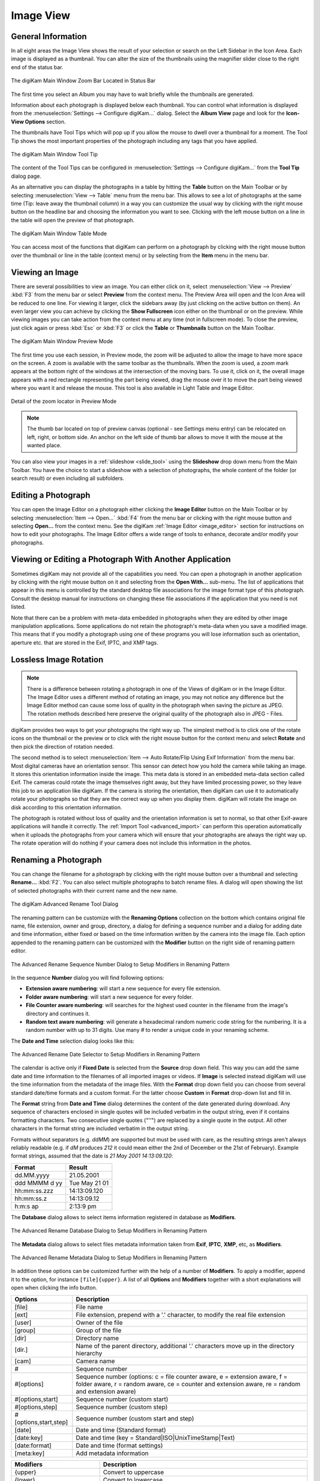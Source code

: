 .. meta::
   :description: digiKam Main Window Image View
   :keywords: digiKam, documentation, user manual, photo management, open source, free, learn, easy, image, view, tooltip, table, group

.. metadata-placeholder

   :authors: - digiKam Team

   :license: see Credits and License page for details (https://docs.digikam.org/en/credits_license.html)

.. _image_view:

Image View
----------

General Information
~~~~~~~~~~~~~~~~~~~

In all eight areas the Image View shows the result of your selection or search on the Left Sidebar in the Icon Area. Each image is displayed as a thumbnail. You can alter the size of the thumbnails using the magnifier slider close to the right end of the status bar.

.. figure:: images/mainwindow_zoombuttons.webp
    :alt:
    :align: center

    The digiKam Main Window Zoom Bar Located in Status Bar

The first time you select an Album you may have to wait briefly while the thumbnails are generated.

Information about each photograph is displayed below each thumbnail. You can control what information is displayed from the :menuselection:`Settings --> Configure digiKam...` dialog. Select the **Album View** page and look for the **Icon-View Options** section.

The thumbnails have Tool Tips which will pop up if you allow the mouse to dwell over a thumbnail for a moment. The Tool Tip shows the most important properties of the photograph including any tags that you have applied.

.. figure:: images/mainwindow_tooltip.webp
    :alt:
    :align: center

    The digiKam Main Window Tool Tip

The content of the Tool Tips can be configured in :menuselection:`Settings --> Configure digiKam...` from the **Tool Tip** dialog page.

As an alternative you can display the photographs in a table by hitting the **Table** button on the Main Toolbar or by selecting :menuselection:`View --> Table` menu from the menu bar. This allows to see a lot of photographs at the same time (Tip: leave away the thumbnail column) in a way you can customize the usual way by clicking with the right mouse button on the headline bar and choosing the information you want to see. Clicking with the left mouse button on a line in the table will open the preview of that photograph.

.. figure:: images/mainwindow_table_view.webp
    :alt:
    :align: center

    The digiKam Main Window Table Mode

You can access most of the functions that digiKam can perform on a photograph by clicking with the right mouse button over the thumbnail or line in the table (context menu) or by selecting from the **Item** menu in the menu bar.

.. _viewing_photograph:

Viewing an Image
~~~~~~~~~~~~~~~~

.. |icon_fullscreen| image:: images/mainwindow_icon_fullscreen.webp

There are several possibilities to view an image. You can either click on it, select :menuselection:`View --> Preview` :kbd:`F3` from the menu bar or select **Preview** from the context menu. The Preview Area will open and the Icon Area will be reduced to one line. For viewing it larger, click the sidebars away (by just clicking on the active button on them). An even larger view you can achieve by clicking the **Show Fullscreen** icon |icon_fullscreen| either on the thumbnail or on the preview. While viewing images you can take action from the context menu at any time (not in fullscreen mode). To close the preview, just click again or press :kbd:`Esc` or :kbd:`F3` or click the **Table** or **Thumbnails** button on the Main Toolbar.

.. figure:: images/mainwindow_preview.webp
    :alt:
    :align: center

    The digiKam Main Window Preview Mode

The first time you use each session, in Preview mode, the zoom will be adjusted to allow the image to have more space on the screen. A zoom is available with the same toolbar as the thumbnails. When the zoom is used, a zoom mark appears at the bottom right of the windows at the intersection of the moving bars. To use it, click on it, the overall image appears with a red rectangle representing the part being viewed, drag the mouse over it to move the part being viewed where you want it and release the mouse.
This tool is also available in Light Table and Image Editor.

.. figure:: images/mainwindow_preview_zoom_locator.webp
    :alt:
    :align: center

    Detail of the zoom locator in Preview Mode

.. note::

    The thumb bar located on top of preview canvas (optional - see Settings menu entry) can be relocated on left, right, or bottom side. An anchor on the left side of thumb bar allows to move it with the mouse at the wanted place.

You can also view your images in a :ref:`slideshow <slide_tool>` using the **Slideshow** drop down menu from the Main Toolbar. You have the choice to start a slideshow with a selection of photographs, the whole content of the folder (or search result) or even including all subfolders.

.. _editing_photograph:

Editing a Photograph
~~~~~~~~~~~~~~~~~~~~

You can open the Image Editor on a photograph either clicking the **Image Editor** button on the Main Toolbar or by selecting :menuselection:`Item --> Open...` :kbd:`F4` from the menu bar or clicking with the right mouse button and selecting **Open...** from the context menu. See the digiKam :ref:`Image Editor <image_editor>` section for instructions on how to edit your photographs. The Image Editor offers a wide range of tools to enhance, decorate and/or modify your photographs.

.. _editing_external:

Viewing or Editing a Photograph With Another Application
~~~~~~~~~~~~~~~~~~~~~~~~~~~~~~~~~~~~~~~~~~~~~~~~~~~~~~~~

Sometimes digiKam may not provide all of the capabilities you need. You can open a photograph in another application by clicking with the right mouse button on it and selecting from the **Open With...** sub-menu. The list of applications that appear in this menu is controlled by the standard desktop file associations for the image format type of this photograph. Consult the desktop manual for instructions on changing these file associations if the application that you need is not listed.

Note that there can be a problem with meta-data embedded in photographs when they are edited by other image manipulation applications. Some applications do not retain the photograph's meta-data when you save a modified image. This means that if you modify a photograph using one of these programs you will lose information such as orientation, aperture etc. that are stored in the Exif, IPTC, and XMP tags.

.. _lossless_rotation:

Lossless Image Rotation
~~~~~~~~~~~~~~~~~~~~~~~

.. note::

     There is a difference between rotating a photograph in one of the Views of digiKam or in the Image Editor. The Image Editor uses a different method of rotating an image, you may not notice any difference but the Image Editor method can cause some loss of quality in the photograph when saving the picture as JPEG. The rotation methods described here preserve the original quality of the photograph also in JPEG - Files.

digiKam provides two ways to get your photographs the right way up. The simplest method is to click one of the rotate icons on the thumbnail or the preview or to click with the right mouse button for the context menu and select **Rotate** and then pick the direction of rotation needed.

The second method is to select :menuselection:`Item --> Auto Rotate/Flip Using Exif Information` from the menu bar. Most digital cameras have an orientation sensor. This sensor can detect how you hold the camera while taking an image. It stores this orientation information inside the image. This meta data is stored in an embedded meta-data section called Exif. The cameras could rotate the image themselves right away, but they have limited processing power, so they leave this job to an application like digiKam. If the camera is storing the orientation, then digiKam can use it to automatically rotate your photographs so that they are the correct way up when you display them. digiKam will rotate the image on disk according to this orientation information.

The photograph is rotated without loss of quality and the orientation information is set to normal, so that other Exif-aware applications will handle it correctly. The :ref:`Import Tool <advanced_import>` can perform this operation automatically when it uploads the photographs from your camera which will ensure that your photographs are always the right way up. The rotate operation will do nothing if your camera does not include this information in the photos.

.. _renaming_photograph:

Renaming a Photograph
~~~~~~~~~~~~~~~~~~~~~

You can change the filename for a photograph by clicking with the right mouse button over a thumbnail and selecting **Rename...** :kbd:`F2`. You can also select multiple photographs to batch rename files. A dialog will open showing the list of selected photographs with their current name and the new name.

.. figure:: images/mainwindow_advanced_rename.webp
    :alt:
    :align: center

    The digiKam Advanced Rename Tool Dialog

The renaming pattern can be customize with the **Renaming Options** collection on the bottom which contains original file name, file extension, owner and group, directory, a dialog for defining a sequence number and a dialog for adding date and time information, either fixed or based on the time information written by the camera into the image file. Each option appended to the renaming pattern can be customized with the **Modifier** button on the right side of renaming pattern editor.

.. figure:: images/mainwindow_advanced_rename_number.webp
    :alt:
    :align: center

    The Advanced Rename Sequence Number Dialog to Setup Modifiers in Renaming Pattern

In the sequence **Number** dialog you will find following options:

- **Extension aware numbering**: will start a new sequence for every file extension.
- **Folder aware numbering**: will start a new sequence for every folder.
- **File Counter aware numbering**: will searches for the highest used counter in the filename from the image's directory and continues it.
- **Random text aware numbering**: will generate a hexadecimal random numeric code string for the numbering. It is a random number with up to 31 digits. Use many *#* to render a unique code in your renaming scheme.

The **Date and Time** selection dialog looks like this:

.. figure:: images/mainwindow_advanced_rename_date_selector.webp
    :alt:
    :align: center

    The Advanced Rename Date Selector to Setup Modifiers in Renaming Pattern

The calendar is active only if **Fixed Date** is selected from the **Source** drop down field. This way you can add the same date and time information to the filenames of all imported images or videos. If **Image** is selected instead digiKam will use the time information from the metadata of the image files. With the **Format** drop down field you can choose from several standard date/time formats and a custom format. For the latter choose **Custom** in **Format** drop-down list and fill in.

The **Format** string from **Date and Time** dialog determines the content of the date generated during download. Any sequence of characters enclosed in single quotes will be included verbatim in the output string, even if it contains formatting characters. Two consecutive single quotes ("''") are replaced by a single quote in the output. All other characters in the format string are included verbatim in the output string.

Formats without separators (e.g. *ddMM*) are supported but must be used with care, as the resulting strings aren't always reliably readable (e.g. if *dM* produces *212* it could mean either the 2nd of December or the 21st of February). Example format strings, assumed that the date is *21 May 2001 14:13:09.120*:

============== =============
Format         Result
============== =============
dd.MM.yyyy     21.05.2001
ddd MMMM d yy  Tue May 21 01
hh:mm:ss.zzz   14:13:09.120
hh:mm:ss.z     14:13:09.12
h:m:s ap       2:13:9 pm
============== =============

The **Database** dialog allows to select items information registered in database as **Modifiers**.

.. figure:: images/mainwindow_advanced_rename_database.webp
    :alt:
    :align: center

    The Advanced Rename Database Dialog to Setup Modifiers in Renaming Pattern

The **Metadata** dialog allows to select files metadata information taken from **Exif**, **IPTC**, **XMP**, etc, as **Modifiers**.

.. figure:: images/mainwindow_advanced_rename_metadata.webp
    :alt:
    :align: center

    The Advanced Rename Metadata Dialog to Setup Modifiers in Renaming Pattern

In addition these options can be customized further with the help of a number of **Modifiers**. To apply a modifier, append it to the option, for instance ``[file]{upper}``. A list of all **Options** and **Modifiers** together with a short explanations will open when clicking the info button.

======================= =============================================================================================================================================================================
Options                 Description
======================= =============================================================================================================================================================================
[file]                  File name
[ext]                   File extension, prepend with a '.' character, to modify the real file extension
[user]                  Owner of the file
[group]                 Group of the file
[dir]                   Directory name
[dir.]                  Name of the parent directory, additional '.' characters move up in the directory hierarchy
[cam]                   Camera name
#                       Sequence number
#[options]              Sequence number (options: c = file counter aware, e = extension aware, f = folder aware, r = random aware, ce = counter and extension aware, re = random and extension aware)
#[options,start]        Sequence number (custom start)
#[options,step]         Sequence number (custom step)
#[options,start,step]   Sequence number (custom start and step)
[date]                  Date and time (Standard format)
[date:key]              Date and time (key = Standard|ISO|UnixTimeStamp|Text)
[date:format]           Date and time (format settings)
[meta:key]              Add metadata information
======================= =============================================================================================================================================================================

=============================== =========================================================================================================================================================================================================================
Modifiers                       Description
=============================== =========================================================================================================================================================================================================================
{upper}                         Convert to uppercase
{lower}                         Convert to lowercase
{firstupper}                    Convert the first letter of each word to uppercase
{trim}                          Remove leading, trailing and extra whitespace
{unique}                        Add a suffix number to have unique strings in duplicate values
{unique:n}                      Add a suffix number, n specifies the number of digits to use
{unique:n,c,0a}                 Add a suffix number, n specifies the number of digits to use, c optional specifies the separator char before the numbers, a optional to include all options for uniqueness, 0 optional to always pad with n zero digits
{removedoubles}                 Remove duplicate words
{default:"value"}               Set a default value for empty strings
{replace:"old","new",options}   Replace text (options: r = regular expression, i = ignore case)
{range:from,to}                 Extract a specific range (if to is omitted, go to the end of string)
=============================== =========================================================================================================================================================================================================================

.. tip::

    The sequence number may be needed if you have a camera with a very fast multi-shoot mode where it is possible to get two photographs with exactly the same data and time.

    To apply a modifier, append it to the option, for instance: [file]{upper}.

    Modifiers can be applied to every renaming option.

    It is possible to assign multiple modifiers to an option, they are applied in the order you assign them.

    Be sure to use the quick access buttons: They might provide additional information about renaming and modifier options.

    The file list can be sorted, just right-click on it to see the sort criteria (album view only).

You can also batch rename photographs using the :ref:`Batch Queue Manager <batch_queue>` :kbd:`B`, or with the :ref:`Import Tool <advanced_import>` during downloads from camera. These two are mostly the same. Place the cursor in the renaming pattern editor, type in something and/or select **Modifiers** and **Options** from the buttons.

.. _deleting_photograph:

Deleting a Photograph
~~~~~~~~~~~~~~~~~~~~~

When you delete a photograph from digiKam with :menuselection:`Item --> Move to Trash` :kbd:`Del` it will be moved from its folder on the hard disk to the internal **Trash** Can.

Deleting works from anywhere in any digiKam window.

digiKam will ask you confirmation before to move items to trash with the dialog below.

.. figure:: images/mainwindow_move_trash.webp
    :alt:
    :align: center

    The digiKam Move to Trash Dialog

For each collection registered in the database, digiKam handles an internal trash-bin. Physically, the trash is located at the root album corresponding to the collection entry. It's an hidden folder :file:`.dtrash` storing deleted items in a subdirectory named :file:`files`, and information about the deletion stored in another subdirectory named :file:`info` with Json sidecars (:file:`.dtrashinfo`). Deleting a file in the collection does not remove the file from the media, but moves the file into this container, and the items are not registered anymore in the digiKam database.

The trash-bin is accessible from the left sidebar tab **Albums** as the last entry of the tree-view corresponding to a collection and is named **Trash**. As the trash-view is a special container in digiKam, the layout of the trash-bin contents is a list based on a table-view and it cannot be changed. The trash-bin items details can always be displayed in the right sidebar using **Properties**, **Metadata**, **Colors**, and **Map** tabs but information are taken from the files, not the database, and cannot be editable from the **Captions** tab. **Versions** and **Filters** tabs cannot be used too with the trash-bin.

.. figure:: images/mainwindow_trashbin.webp
    :alt:
    :align: center

    The digiKam Internal Trash-Bin Exists for All Collections Registered in the Database

.. note::

    digiKam does not use the Desktop recycler as operations to move files to delete from a network collection will take a while. It will be exactly the same problem with a collection hosted in a different disk partition than your home directory managed by the Desktop. Moving items to delete to a self-contained trash-bin from the collection will be universal and fast.

On the bottom of the trash-bin view, a series of buttons allows to restore files in collection or delete them permanently. These are:

    - **Undo**: to restore only the last entry in the trash-bin.
    - **Restore**: to restore selection of files from the trash-bin.
    - **Delete**: to remove **permanently** the items selection or all items from the trash-bin.

All these options are also available on the context menu from the list of trash-bin. When one **Delete** option is selected, the relevant operation processed on trash-bin items will be confirmed to the user.

.. figure:: images/mainwindow_trashbin_confirm.webp
    :alt:
    :align: center

    The digiKam Internal Trash-Bin Asks to Confirm the Permanently Deletion of Items

.. important::

    As physically the trash-bin container is located in the root album from a collection, if you backup a collection on a separated media, you will backup also the corresponding trash-bin container safety.

.. _grouping_photograph:

Grouping Photographs
~~~~~~~~~~~~~~~~~~~~

Grouping items is a very useful way to organize Photographs and/or videos that are related to each other and to adjust the way they are displayed in the image area. This function is available through the context menu on a selection of items (more than one item selected).

.. figure:: images/mainwindow_group_menu.webp
    :alt:
    :align: center

    The digiKam Icon-View Grouped Items Options From Context Menu

You can put the whole selection into one group using **Group Selected Here** or you can create more than one group determined by time (seconds will be ignored) or by file name. Note that the latter will put items with the same name but different file types into one group. Use case see further below.

.. figure:: images/mainwindow_grouped_items.webp
    :alt:
    :align: center

    The digiKam Icon-View Grouped Mode From Icon-View

.. important::

    If you group files automatically based on filename, the smaller file size from the group is preferred as the leading item. The idea is that when previewing, faster loading of the image will allow for a quick preview.

    If you group files manually from icon-view, the selected item used to show context menu and group files will be used as leading item.

The next group in the menu is to control whether only the reference icon of the group (the first of the group according to the sorting order at the moment of grouping) is displayed or all of them. These two functions can also be accessed by the little grouping indicator (folder symbol with number) on the reference icon.

.. note::

    In Icon-View, you can turn on/off the frame over groupped item thumbnails with an option from :ref:`Setup/Miscs/Appearance <appearance_settings>` settings.

While the mouse pointer is hovering over it there will pop up an information **n grouped items. Group is closed/open.** where *n* indicates the number of items in the group which are invisible if the group is closed. Clicking on the indicator toggles between **open** and **closed**.

In the **Table Mode** of the Image Area groups are indicated the way we know from many other lists and tables: with a little triangle in front of the reference item. Clicking on this triangle will fold out/in the grouped items.

.. figure:: images/mainwindow_grouped_table.webp
    :alt:
    :align: center

    The digiKam Icon-View Grouped Mode From Table View

The last group in the **Group** context menu allows to remove individual items from the group or to disband the whole group. The content of the menu will change depending on whether you use it on a selection of still un-grouped items, on a group or on single items of a group.

What can you do with a group? In terms of functions of digiKam you can perform a lot of operations like copy, delete, move, rotate on the whole group by selecting only the reference icon provided the group is closed. The same way you can load the whole group into tools like Light Table or the Batch Queue Manager, even into the Image Editor where you can navigate through the group members with the page keys on your keyboard. You can assign tags and labels (see further in this manual) and also write descriptions (see :ref:`Captions <captions_view>`). Give it a try.

.. note::

    Operations to perform over grouped items are managed by Setup/Miscs/Grouping settings. See :ref:`this section <grouping_settings>` from the manual for details.

In terms of use cases you can for instance group videos together with the .jpg - images related to them which most cameras provide or RAW images with their JPG counterpart. This is made easy by **Group Selected By Filename**. In the screenshot above exposure bracketed images are being grouped. One could do the same for archiving purposes with images used for a panorama. If you have very specific requirements for documenting of editing steps the :ref:`Versions <versions_view>` function of digiKam cannot meet you may find a solution using grouping. We can think of more use cases for grouping but We don't want to overload this section of the handbook here. Maybe a last hint for your own ideas: grouping is not restricted to items out of the same album. The whole group (open or closed) will only be visible in the album of the reference item. The other members of the group will be visible in their own albums only if the group is open. Can be confusing, use with care.

.. note::

     Everything described in this Grouping section has nothing to do with **Group Images** in the **View** menu. That function doesn't form permanent groups of items, it only organizes the way icons are displayed in the Icon-View.
